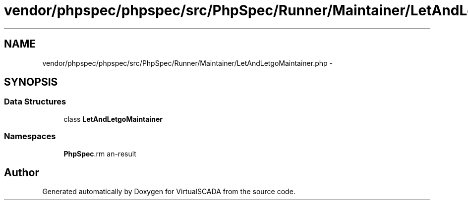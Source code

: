 .TH "vendor/phpspec/phpspec/src/PhpSpec/Runner/Maintainer/LetAndLetgoMaintainer.php" 3 "Tue Apr 14 2015" "Version 1.0" "VirtualSCADA" \" -*- nroff -*-
.ad l
.nh
.SH NAME
vendor/phpspec/phpspec/src/PhpSpec/Runner/Maintainer/LetAndLetgoMaintainer.php \- 
.SH SYNOPSIS
.br
.PP
.SS "Data Structures"

.in +1c
.ti -1c
.RI "class \fBLetAndLetgoMaintainer\fP"
.br
.in -1c
.SS "Namespaces"

.in +1c
.ti -1c
.RI " \fBPhpSpec\\Runner\\Maintainer\fP"
.br
.in -1c
.SH "Author"
.PP 
Generated automatically by Doxygen for VirtualSCADA from the source code\&.
